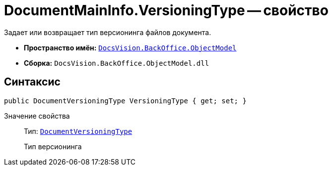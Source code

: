 = DocumentMainInfo.VersioningType -- свойство

Задает или возвращает тип версионинга файлов документа.

* *Пространство имён:* `xref:api/DocsVision/Platform/ObjectModel/ObjectModel_NS.adoc[DocsVision.BackOffice.ObjectModel]`
* *Сборка:* `DocsVision.BackOffice.ObjectModel.dll`

== Синтаксис

[source,csharp]
----
public DocumentVersioningType VersioningType { get; set; }
----

Значение свойства::
Тип: `xref:api/DocsVision/BackOffice/ObjectModel/DocumentVersioningType_EN.adoc[DocumentVersioningType]`
+
Тип версионинга

